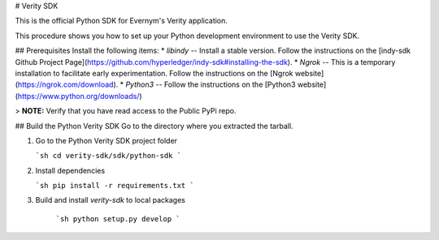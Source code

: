# Verity SDK

This is the official Python SDK for Evernym's Verity application. 

This procedure shows you how to set up your Python development environment to use the Verity SDK. 

## Prerequisites
Install the following items:
* `libindy` -- Install a stable version. Follow the instructions on the 
[indy-sdk Github Project Page](https://github.com/hyperledger/indy-sdk#installing-the-sdk).
* `Ngrok` -- This is a temporary installation to facilitate early experimentation. 
Follow the instructions on the [Ngrok website](https://ngrok.com/download).
* `Python3` -- Follow the instructions on the [Python3 website](https://www.python.org/downloads/)

> **NOTE:** Verify that you have read access to the Public PyPi repo.

## Build the Python Verity SDK
Go to the directory where you extracted the tarball.

1. Go to the Python Verity SDK project folder

   ```sh
   cd verity-sdk/sdk/python-sdk
   ```

2. Install dependencies

   ```sh
   pip install -r requirements.txt
   ```
3. Build and install `verity-sdk` to local packages 

    ```sh
    python setup.py develop 
    ```


